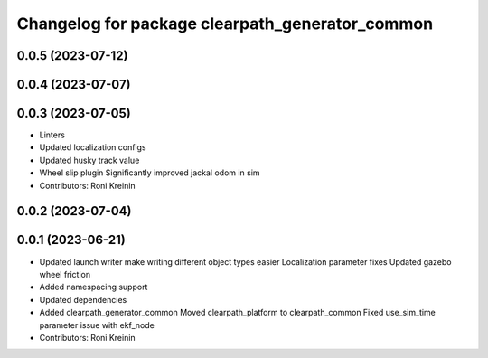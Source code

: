 ^^^^^^^^^^^^^^^^^^^^^^^^^^^^^^^^^^^^^^^^^^^^^^^^
Changelog for package clearpath_generator_common
^^^^^^^^^^^^^^^^^^^^^^^^^^^^^^^^^^^^^^^^^^^^^^^^

0.0.5 (2023-07-12)
------------------

0.0.4 (2023-07-07)
------------------

0.0.3 (2023-07-05)
------------------
* Linters
* Updated localization configs
* Updated husky track value
* Wheel slip plugin
  Significantly improved jackal odom in sim
* Contributors: Roni Kreinin

0.0.2 (2023-07-04)
------------------

0.0.1 (2023-06-21)
------------------
* Updated launch writer make writing different object types easier
  Localization parameter fixes
  Updated gazebo wheel friction
* Added namespacing support
* Updated dependencies
* Added clearpath_generator_common
  Moved clearpath_platform to clearpath_common
  Fixed use_sim_time parameter issue with ekf_node
* Contributors: Roni Kreinin
